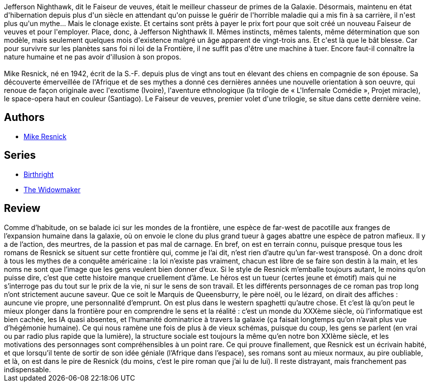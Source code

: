 :jbake-type: post
:jbake-status: published
:jbake-title: Le faiseur de veuves
:jbake-tags:  rayon-imaginaire, space-opera,_année_2002,_mois_sept.,_note_1,combat,read
:jbake-date: 2002-09-27
:jbake-depth: ../../
:jbake-uri: goodreads/books/9782207306024.adoc
:jbake-bigImage: https://i.gr-assets.com/images/S/compressed.photo.goodreads.com/books/1387382635l/19545552._SY160_.jpg
:jbake-smallImage: https://i.gr-assets.com/images/S/compressed.photo.goodreads.com/books/1387382635l/19545552._SY75_.jpg
:jbake-source: https://www.goodreads.com/book/show/19545552
:jbake-style: goodreads goodreads-book

++++
<div class="book-description">
Jefferson Nighthawk, dit le Faiseur de veuves, était le meilleur chasseur de primes de la Galaxie. Désormais, maintenu en état d'hibernation depuis plus d'un siècle en attendant qu'on puisse le guérir de l'horrible maladie qui a mis fin à sa carrière, il n'est plus qu'un mythe... Mais le clonage existe. Et certains sont prêts à payer le prix fort pour que soit créé un nouveau Faiseur de veuves et pour l'employer. Place, donc, à Jefferson Nighthawk II. Mêmes instincts, mêmes talents, même détermination que son modèle, mais seulement quelques mois d'existence malgré un âge apparent de vingt-trois ans. Et c'est là que le bât blesse. Car pour survivre sur les planètes sans foi ni loi de la Frontière, il ne suffit pas d'être une machine à tuer. Encore faut-il connaître la nature humaine et ne pas avoir d'illusion à son propos.<br /><br />Mike Resnick, né en 1942, écrit de la S.-F. depuis plus de vingt ans tout en élevant des chiens en compagnie de son épouse. Sa découverte émerveillée de l'Afrique et de ses mythes a donné ces dernières années une nouvelle orientation à son oeuvre, qui renoue de façon originale avec l'exotisme (Ivoire), l'aventure ethnologique (la trilogie de « L'Infernale Comédie », Projet miracle), le space-opera haut en couleur (Santiago). Le Faiseur de veuves, premier volet d'une trilogie, se situe dans cette dernière veine.
</div>
++++


## Authors
* link:../authors/54475.html[Mike Resnick]

## Series
* link:../series/Birthright.html[Birthright]
* link:../series/The_Widowmaker.html[The Widowmaker]

## Review

++++
Comme d’habitude, on se balade ici sur les mondes de la frontière, une espèce de far-west de pacotille aux franges de l’expansion humaine dans la galaxie, où on envoie le clone du plus grand tueur à gages abattre une espèce de patron mafieux. Il y a de l’action, des meurtres, de la passion et pas mal de carnage. En bref, on est en terrain connu, puisque presque tous les romans de Resnick se situent sur cette frontière qui, comme je l’ai dit, n’est rien d’autre qu’un far-west transposé. On a donc droit à tous les mythes de a conquête américaine : la loi n’existe pas vraiment, chacun est libre de se faire son destin à la main, et les noms ne sont que l’image que les gens veulent bien donner d’eux. Si le style de Resnick m’emballe toujours autant, le moins qu’on puisse dire, c’est que cette histoire manque cruellement d’âme. Le héros est un tueur (certes jeune et émotif) mais qui ne s’interroge pas du tout sur le prix de la vie, ni sur le sens de son travail. Et les différents personnages de ce roman pas trop long n’ont strictement aucune saveur. Que ce soit le Marquis de Queensburry, le père noël, ou le lézard, on dirait des affiches : auncune vie propre, une personnalité d’emprunt. On est plus dans le western spaghetti qu’autre chose. Et c’est là qu’on peut le mieux plonger dans la frontière pour en comprendre le sens et la réalité : c’est un monde du XXXème siècle, où l’informatique est bien cachée, les IA quasi absentes, et l’humanité dominatrice à travers la galaxie (ça faisait longtemps qu’on n’avait plus vue d’hégémonie humaine). Ce qui nous ramène une fois de plus à de vieux schémas, puisque du coup, les gens se parlent (en vrai ou par radio plus rapide que la lumière), la structure sociale est toujours la même qu’en notre bon XXIème siècle, et les motivations des personnages sont compréhensibles à un point rare. Ce qui prouve finallement, que Resnick est un écrivain habité, et que lorsqu’il tente de sortir de son idée géniale (l’Afrique dans l’espace), ses romans sont au mieux normaux, au pire oubliable, et là, on est dans le pire de Resnick (du moins, c’est le pire roman que j’ai lu de lui). Il reste distrayant, mais franchement pas indispensable.
++++